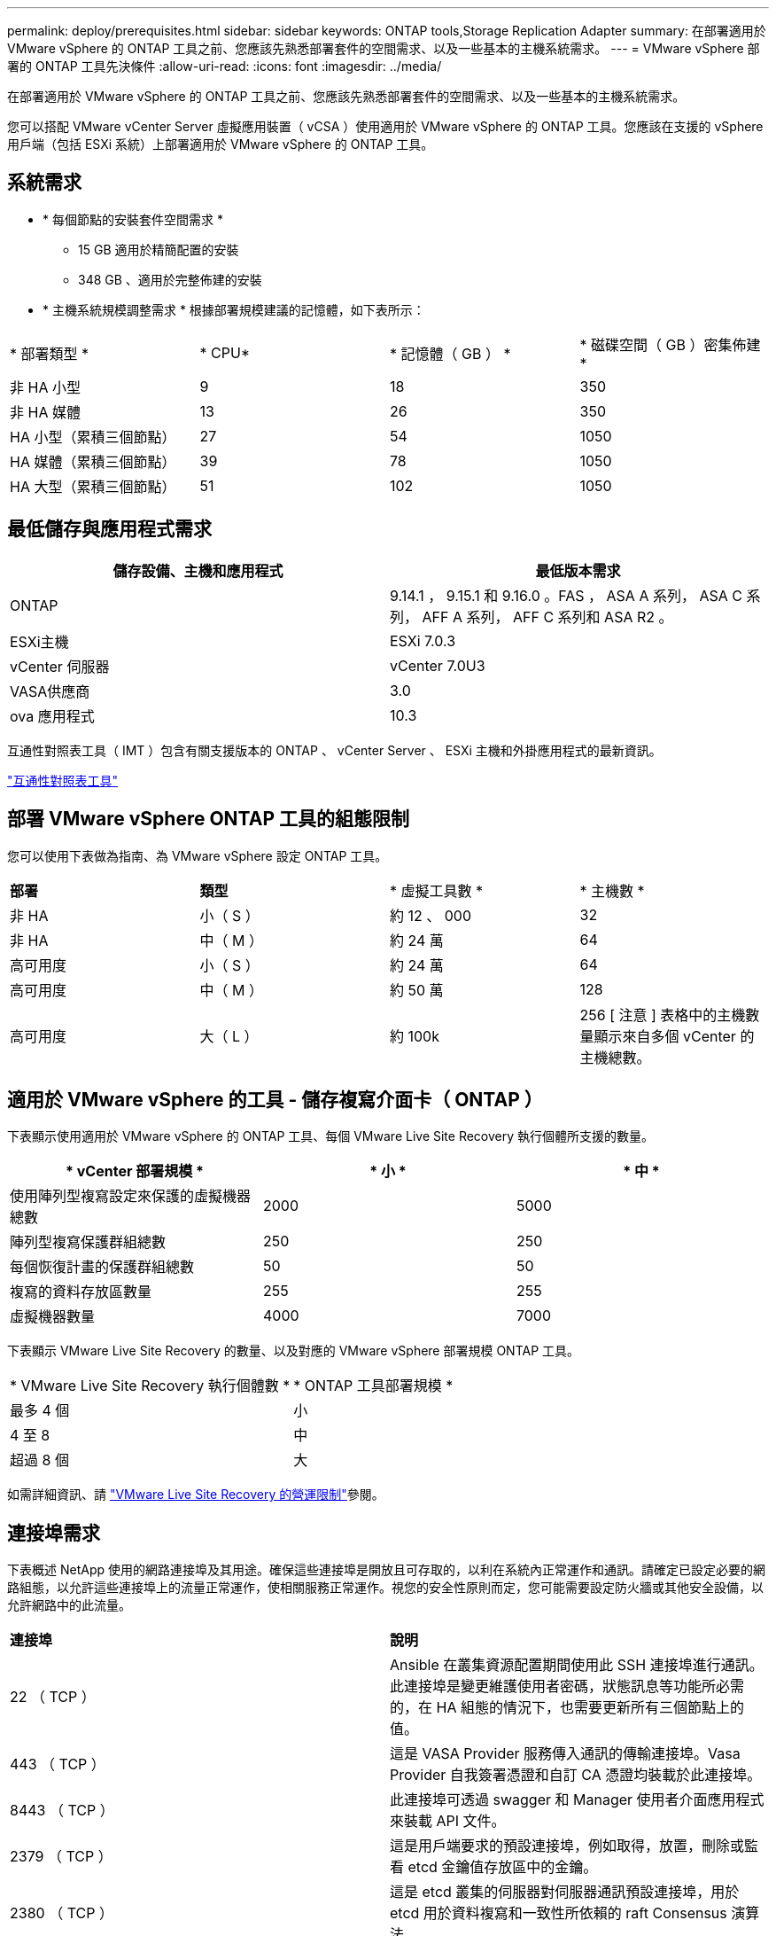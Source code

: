 ---
permalink: deploy/prerequisites.html 
sidebar: sidebar 
keywords: ONTAP tools,Storage Replication Adapter 
summary: 在部署適用於 VMware vSphere 的 ONTAP 工具之前、您應該先熟悉部署套件的空間需求、以及一些基本的主機系統需求。 
---
= VMware vSphere 部署的 ONTAP 工具先決條件
:allow-uri-read: 
:icons: font
:imagesdir: ../media/


[role="lead"]
在部署適用於 VMware vSphere 的 ONTAP 工具之前、您應該先熟悉部署套件的空間需求、以及一些基本的主機系統需求。

您可以搭配 VMware vCenter Server 虛擬應用裝置（ vCSA ）使用適用於 VMware vSphere 的 ONTAP 工具。您應該在支援的 vSphere 用戶端（包括 ESXi 系統）上部署適用於 VMware vSphere 的 ONTAP 工具。



== 系統需求

* * 每個節點的安裝套件空間需求 *
+
** 15 GB 適用於精簡配置的安裝
** 348 GB 、適用於完整佈建的安裝


* * 主機系統規模調整需求 * 根據部署規模建議的記憶體，如下表所示：


|===


| * 部署類型 * | * CPU* | * 記憶體（ GB ） * | * 磁碟空間（ GB ）密集佈建 * 


| 非 HA 小型 | 9 | 18 | 350 


| 非 HA 媒體 | 13 | 26 | 350 


| HA 小型（累積三個節點） | 27 | 54 | 1050 


| HA 媒體（累積三個節點） | 39 | 78 | 1050 


| HA 大型（累積三個節點） | 51 | 102 | 1050 
|===


== 最低儲存與應用程式需求

|===
| 儲存設備、主機和應用程式 | 最低版本需求 


| ONTAP | 9.14.1 ， 9.15.1 和 9.16.0 。FAS ， ASA A 系列， ASA C 系列， AFF A 系列， AFF C 系列和 ASA R2 。 


| ESXi主機 | ESXi 7.0.3 


| vCenter 伺服器 | vCenter 7.0U3 


| VASA供應商 | 3.0 


| ova 應用程式 | 10.3 
|===
互通性對照表工具（ IMT ）包含有關支援版本的 ONTAP 、 vCenter Server 、 ESXi 主機和外掛應用程式的最新資訊。

https://imt.netapp.com/matrix/imt.jsp?components=105475;&solution=1777&isHWU&src=IMT["互通性對照表工具"^]



== 部署 VMware vSphere ONTAP 工具的組態限制

您可以使用下表做為指南、為 VMware vSphere 設定 ONTAP 工具。

|===


| *部署* | *類型* | * 虛擬工具數 * | * 主機數 * 


| 非 HA | 小（ S ） | 約 12 、 000 | 32 


| 非 HA | 中（ M ） | 約 24 萬 | 64 


| 高可用度 | 小（ S ） | 約 24 萬 | 64 


| 高可用度 | 中（ M ） | 約 50 萬 | 128 


| 高可用度 | 大（ L ） | 約 100k | 256 [ 注意 ] 表格中的主機數量顯示來自多個 vCenter 的主機總數。 
|===


== 適用於 VMware vSphere 的工具 - 儲存複寫介面卡（ ONTAP ）

下表顯示使用適用於 VMware vSphere 的 ONTAP 工具、每個 VMware Live Site Recovery 執行個體所支援的數量。

|===
| * vCenter 部署規模 * | * 小 * | * 中 * 


| 使用陣列型複寫設定來保護的虛擬機器總數 | 2000 | 5000 


| 陣列型複寫保護群組總數 | 250 | 250 


| 每個恢復計畫的保護群組總數 | 50 | 50 


| 複寫的資料存放區數量 | 255 | 255 


| 虛擬機器數量 | 4000 | 7000 
|===
下表顯示 VMware Live Site Recovery 的數量、以及對應的 VMware vSphere 部署規模 ONTAP 工具。

|===


| * VMware Live Site Recovery 執行個體數 * | * ONTAP 工具部署規模 * 


| 最多 4 個 | 小 


| 4 至 8 | 中 


| 超過 8 個 | 大 
|===
如需詳細資訊、請 https://techdocs.broadcom.com/us/en/vmware-cis/live-recovery/live-site-recovery/9-0/overview/site-recovery-manager-system-requirements/operational-limits-of-site-recovery-manager.html["VMware Live Site Recovery 的營運限制"]參閱。



== 連接埠需求

下表概述 NetApp 使用的網路連接埠及其用途。確保這些連接埠是開放且可存取的，以利在系統內正常運作和通訊。請確定已設定必要的網路組態，以允許這些連接埠上的流量正常運作，使相關服務正常運作。視您的安全性原則而定，您可能需要設定防火牆或其他安全設備，以允許網路中的此流量。

|===


| *連接埠* | *說明* 


| 22 （ TCP ） | Ansible 在叢集資源配置期間使用此 SSH 連接埠進行通訊。此連接埠是變更維護使用者密碼，狀態訊息等功能所必需的，在 HA 組態的情況下，也需要更新所有三個節點上的值。 


| 443 （ TCP ） | 這是 VASA Provider 服務傳入通訊的傳輸連接埠。Vasa Provider 自我簽署憑證和自訂 CA 憑證均裝載於此連接埠。 


| 8443 （ TCP ） | 此連接埠可透過 swagger 和 Manager 使用者介面應用程式來裝載 API 文件。 


| 2379 （ TCP ） | 這是用戶端要求的預設連接埠，例如取得，放置，刪除或監看 etcd 金鑰值存放區中的金鑰。 


| 2380 （ TCP ） | 這是 etcd 叢集的伺服器對伺服器通訊預設連接埠，用於 etcd 用於資料複寫和一致性所依賴的 raft Consensus 演算法。 


| 7472 （ TCP+UDP ） | 這是 Prometheus 計量服務連接埠。 


| 7946 （ TCP+UDP ） | 此連接埠用於 Docker 的容器網路探索。 


| 9083 （ TCP ） | 此連接埠是 VASA Provider 服務的內部使用服務連接埠。 


| 1162 （ UDP ） | 這是 SNMP 設陷封包連接埠。 


| 6443 （ TCP ） | 來源： RKE2 代理節點。目的地： REK2 伺服器節點。說明： Kubernetes API 


| 9345 （ TCP ） | 來源： RKE2 代理節點。目的地： REK2 伺服器節點。說明： REK2 監督 API 


| 8472 （ TCP+UDP ） | 當使用 fl2el VXLAN 時，所有節點都必須能夠透過 UDP 連接埠 8472 到達其他節點。來源：所有 RKE2 節點。目的地：所有 REK2 節點。說明：使用 VXLAN 的 Canal CNI 


| 10250 （ TCP ） | 來源：所有 RKE2 節點。目的地：所有 REK2 節點。說明： Kubelet 指標 


| 30000-32767 （ TCP ） | 來源：所有 RKE2 節點。目的地：所有 REK2 節點。說明： NodePort 連接埠範圍 


| 123 （ TCP ） | ntpd 使用此連接埠來執行 NTP 伺服器的驗證。 
|===